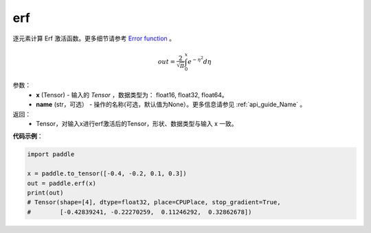 .. _cn_api_tensor_erf:

erf
-------------------------------

.. py:function:: paddle.erf(x, name=None)



逐元素计算 Erf 激活函数。更多细节请参考 `Error function <https://en.wikipedia.org/wiki/Error_function>`_ 。


.. math::
    out = \frac{2}{\sqrt{\pi}} \int_{0}^{x}e^{- \eta^{2}}d\eta

参数：
    - **x** (Tensor) - 输入的 `Tensor` ，数据类型为： float16, float32, float64。
    - **name** (str，可选） - 操作的名称(可选，默认值为None）。更多信息请参见 :ref:`api_guide_Name` 。

返回：
    - Tensor，对输入x进行erf激活后的Tensor，形状、数据类型与输入 x 一致。


**代码示例**：

.. code-block:: python

    import paddle

    x = paddle.to_tensor([-0.4, -0.2, 0.1, 0.3])
    out = paddle.erf(x)
    print(out)
    # Tensor(shape=[4], dtype=float32, place=CPUPlace, stop_gradient=True,
    #        [-0.42839241, -0.22270259,  0.11246292,  0.32862678])
